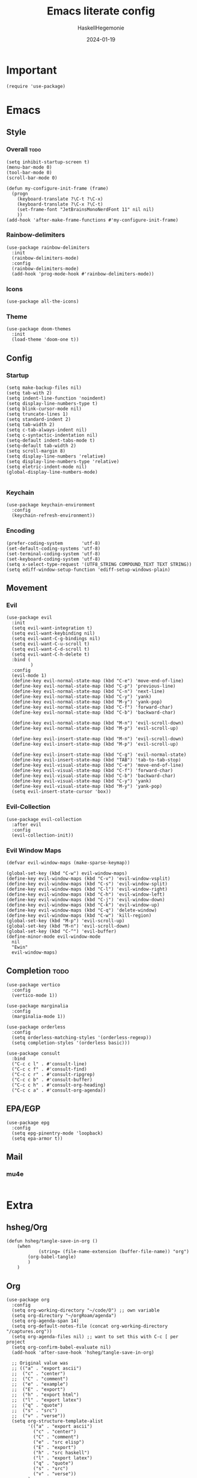 #+title: Emacs literate config
#+author: HaskellHegemonie
#+date: 2024-01-19
#+property: header-args :tangle emacs.el
#+exclude_tags: noexport
* Important
#+begin_src elisp
  (require 'use-package)
#+end_src
* Emacs
** Style
*** Overall                                                          :todo:
#+begin_src elisp
  (setq inhibit-startup-screen t)
  (menu-bar-mode 0)
  (tool-bar-mode 0)
  (scroll-bar-mode 0)

  (defun my-configure-init-frame (frame)
    (progn
      (keyboard-translate ?\C-t ?\C-x)
      (keyboard-translate ?\C-x ?\C-t)
      (set-frame-font "JetBrainsMonoNerdFont 11" nil nil)
      ))
  (add-hook 'after-make-frame-functions #'my-configure-init-frame)
#+end_src
*** Rainbow-delimiters
#+begin_src elisp
  (use-package rainbow-delimiters
    :init
    (rainbow-delimiters-mode)
    :config
    (rainbow-delimiters-mode)
    (add-hook 'prog-mode-hook #'rainbow-delimiters-mode))
#+end_src
*** Icons
#+begin_src elisp
  (use-package all-the-icons)
#+end_src
*** Theme
#+begin_src elisp
  (use-package doom-themes
    :init
    (load-theme 'doom-one t))
#+end_src
** Config
*** Startup
#+begin_src elisp
  (setq make-backup-files nil)
  (setq tab-with 2)
  (setq indent-line-function 'noindent)
  (setq display-line-numbers-type t)
  (setq blink-cursor-mode nil)
  (setq truncate-lines 1)
  (setq standard-indent 2)
  (setq tab-width 2)
  (setq c-tab-always-indent nil)
  (setq c-syntactic-indentation nil)
  (setq-default indent-tabs-mode t)
  (setq-default tab-width 2)
  (setq scroll-margin 8)
  (setq display-line-numbers 'relative)
  (setq display-line-numbers-type 'relative)
  (setq eletric-indent-mode nil)
  (global-display-line-numbers-mode)

#+end_src

*** Keychain
#+begin_src elisp
  (use-package keychain-environment
    :config
    (keychain-refresh-environment))
#+end_src
*** Encoding
#+begin_src elisp
  (prefer-coding-system       'utf-8)
  (set-default-coding-systems 'utf-8)
  (set-terminal-coding-system 'utf-8)
  (set-keyboard-coding-system 'utf-8)
  (setq x-select-type-request '(UTF8_STRING COMPOUND_TEXT TEXT STRING))
  (setq ediff-window-setup-function 'ediff-setup-windows-plain)
#+end_src
** Movement
*** Evil
#+begin_src elisp
  (use-package evil
    :init
    (setq evil-want-integration t)
    (setq evil-want-keybinding nil)
    (setq evil-want-C-g-bindings nil)
    (setq evil-want-C-u-scroll t)
    (setq evil-want-C-d-scroll t)
    (setq evil-want-C-h-delete t)
    :bind (
           )
    :config
    (evil-mode 1)
    (define-key evil-normal-state-map (kbd "C-e") 'move-end-of-line)
    (define-key evil-normal-state-map (kbd "C-p") 'previous-line)
    (define-key evil-normal-state-map (kbd "C-n") 'next-line)
    (define-key evil-normal-state-map (kbd "C-y") 'yank)
    (define-key evil-normal-state-map (kbd "M-y") 'yank-pop)
    (define-key evil-normal-state-map (kbd "C-f") 'forward-char)
    (define-key evil-normal-state-map (kbd "C-b") 'backward-char)

    (define-key evil-normal-state-map (kbd "M-n") 'evil-scroll-down)
    (define-key evil-normal-state-map (kbd "M-p") 'evil-scroll-up)

    (define-key evil-insert-state-map (kbd "M-n") 'evil-scroll-down)
    (define-key evil-insert-state-map (kbd "M-p") 'evil-scroll-up)

    (define-key evil-insert-state-map (kbd "C-g") 'evil-normal-state)
    (define-key evil-insert-state-map (kbd "TAB") 'tab-to-tab-stop)
    (define-key evil-visual-state-map (kbd "C-e") 'move-end-of-line)
    (define-key evil-visual-state-map (kbd "C-f") 'forward-char)
    (define-key evil-visual-state-map (kbd "C-b") 'backward-char)
    (define-key evil-visual-state-map (kbd "C-y") 'yank)
    (define-key evil-visual-state-map (kbd "M-y") 'yank-pop)
    (setq evil-insert-state-cursor 'box))
#+end_src

*** Evil-Collection
#+begin_src elisp
  (use-package evil-collection
    :after evil
    :config
    (evil-collection-init))
#+end_src

*** Evil Window Maps
#+begin_src elisp
  (defvar evil-window-maps (make-sparse-keymap))

  (global-set-key (kbd "C-w") evil-window-maps)
  (define-key evil-window-maps (kbd "C-v") 'evil-window-vsplit)
  (define-key evil-window-maps (kbd "C-s") 'evil-window-split)
  (define-key evil-window-maps (kbd "C-l") 'evil-window-right)
  (define-key evil-window-maps (kbd "C-h") 'evil-window-left)
  (define-key evil-window-maps (kbd "C-j") 'evil-window-down)
  (define-key evil-window-maps (kbd "C-k") 'evil-window-up)
  (define-key evil-window-maps (kbd "C-q") 'delete-window)
  (define-key evil-window-maps (kbd "C-w") 'kill-region)
  (global-set-key (kbd "M-p") 'evil-scroll-up)
  (global-set-key (kbd "M-n") 'evil-scroll-down)
  (global-set-key (kbd "C-^") 'evil-buffer)
  (define-minor-mode evil-window-mode
    nil
    "Ewin"
    evil-window-maps)
#+end_src
** Completion                                                         :todo:
#+begin_src elisp
  (use-package vertico
    :config
    (vertico-mode 1))

  (use-package marginalia
    :config
    (marginalia-mode 1))

  (use-package orderless
    :config
    (setq orderless-matching-styles '(orderless-regexp))
    (setq completion-styles '(orderless basic)))

  (use-package consult
    :bind
    ("C-c c l" . #'consult-line)
    ("C-c c f" . #'consult-find)
    ("C-c c r" . #'consult-ripgrep)
    ("C-c c b" . #'consult-buffer)
    ("C-c c h" . #'consult-org-heading)
    ("C-c c a" . #'consult-org-agenda))
#+end_src
** EPA/EGP
#+begin_src elisp
  (use-package epg
    :config
    (setq epg-pinentry-mode 'loopback)
    (setq epa-armor t))
#+end_src
** Mail
*** mu4e
#+begin_src elisp
#+end_src
* Extra
** hsheg/Org
#+begin_src elisp
	(defun hsheg/tangle-save-in-org ()
		(when
				(string= (file-name-extension (buffer-file-name)) "org")
			(org-babel-tangle)
			)
		)
#+end_src
** Org
#+begin_src elisp
  (use-package org
    :config
    (setq org-working-directory "~/code/O") ;; own variable
    (setq org-directory "~/orgRoam/agenda")
    (setq org-agenda-span 14)
    (setq org-default-notes-file (concat org-working-directory "/captures.org"))
    (setq org-agenda-files nil) ;; want to set this with C-c [ per project
    (setq org-confirm-babel-evaluate nil)
    (add-hook 'after-save-hook 'hsheg/tangle-save-in-org)

    ;; Original value was
    ;; (("a" . "export ascii")
    ;;  ("c" . "center")
    ;;  ("C" . "comment")
    ;;  ("e" . "example")
    ;;  ("E" . "export")
    ;;  ("h" . "export html")
    ;;  ("l" . "export latex")
    ;;  ("q" . "quote")
    ;;  ("s" . "src")
    ;;  ("v" . "verse"))
    (setq org-structure-template-alist
          '(("a" . "export ascii")
            ("c" . "center")
            ("C" . "comment")
            ("e" . "src elisp")
            ("E" . "export")
            ("h" . "src haskell")
            ("l" . "export latex")
            ("q" . "quote")
            ("s" . "src")
            ("v" . "verse"))
          )
    :bind
    (("C-c o l" . #'org-store-link)
     ("C-c o a" . 'org-agenda)
     ("C-c o c" . #'org-capture) ;; recommended [[https://orgmode.org/manual/Activation.html][1.3]] at  of the org manual
     ("C-c o y" . #'org-insert-link)
     ("C-c o s" . 'org-schedule)
     ;; ("C-c o t" . 'org-todo)
     ("C-c o r" . 'org-refile)
     ("C-c o d" . 'org-deadline)
     ("C-c o ;" . 'org-timer-set-timer)
     ("C-c o !" . #'org-time-stamp-inactive)
     ("C-c o ," . 'org-timer-pause-or-continue)
     ("C-c o _" . 'org-timer-stop)
     ("C-c o 0" . 'org-timer-start)
     ("C-c o ." . 'org-time-stamp)
     ("C-c o x" . #'org-toggle-checkbox)

     ;; babel stuff
     ("C-c o g" . #'org-babel-goto-named-src-block)
     ("C-c o t" . #'org-babel-tangle)
     ("C-c o e" . #'org-babel-detangle)
     )
    :hook
    (org-mode . org-indent-mode))
  ;; (after-save-hook . org-babel-tangle))

#+end_src

** Org Roam
#+begin_src elisp
  (use-package org-roam
    :custom
    (org-roam-directory "~/orgRoam")
    :bind
    (
     ;; ("C-c o l" . #'org-roam-buffer-toggle)
     ("C-c o f" . #'org-roam-node-find)
     ("C-c o i" . #'org-roam-node-insert)
     ("C-c o n" . #'org-roam-dailies-capture-date)
     ("C-c o N" . #'org-roam-dailies-goto-date)
     )
    :config
    (org-roam-setup)
    (setq org-roam-dailies-directory "journal/"))
#+end_src
** ERC
#+begin_src elisp
  (use-package erc
    :config
    (setq erc-prompt (lambda () (concat "[" (buffer-name) "]")))
    (setq erc-server "irc.libera.chat")
    (setq erc-nick "hosklla'")
    ;; (setq erc-auto-query 'bury)
    (setq erc-fill-column 100)
    (setq erc-fill-function 'erc-fill-static)
    (setq erc-fill-static-center 20))
#+end_src
** Ement
#+begin_src elisp
  (use-package ement)
#+end_src
* Dev
** Magit
#+begin_src elisp
  (use-package magit
    :bind
    (
     ("C-c g" . 'magit-dispatch)
     )
    :config
    (setq transient-default-level 7)

    (setq magit-refresh-status-buffer t)
    (setq auto-revert-buffer-list-filter 'magit-auto-revert-repository-buffer-p)
    (remove-hook 'magit-refs-sections-hook 'magit-insert-tags)
    (remove-hook 'server-switch-hook 'magit-commit-diff)
    (remove-hook 'with-editor-filter-visit-hook 'magit-commit-diff)
    (remove-hook 'magit-status-headers-hook 'magit-insert-tags-headers)
    (setq magit-diff-highlight-indentation nil
          magit-diff-highlight-trailing nil
          magit-diff-paint-whitespace nil
          magit-diff-highlight-hunk-body nil
          magit-diff-refine-hunk nil)

    ;; No significant improvement for me
    ;; (remove-hook 'magit-status-headers-hook 'magit-insert-tags-header)
    ;; (remove-hook 'magit-status-headers-hook 'magit-insert-status-headers)
    ;; (remove-hook 'magit-status-headers-hook 'magit-insert-unpushed-to-pushremote)
    ;; (remove-hook 'magit-status-headers-hook 'magit-insert-unpushed-to-upstream-or-recent)
    ;; (remove-hook 'magit-status-headers-hook 'magit-insert-unpulled-from-upstream)
    ;; (remove-hook 'magit-status-headers-hook 'magit-insert-unpulled-from-pushremote)
    )
#+end_src
** forge
#+begin_src elisp
  (use-package forge
    :after magit
    :config
    (setq auth-sources '("~/.authinfo.gpg")))
#+end_src
** git-timemachine                                                    :todo:
#+begin_src elisp
  ;; weird evil-collection keybinds
  (use-package git-timemachine)
#+end_src
** diff-hl
#+begin_src elisp
  (use-package diff-hl
    :config
    (global-diff-hl-mode))
#+end_src

** Projectile                                                         :todo:
#+begin_src elisp
  (use-package projectile
    :config
    (projectile-mode)
    :bind-keymap
    ("C-c p" . projectile-command-map)
    :init
    (when (file-directory-p "~/code")
      (setq projectile-project-search-path '("~/code" "~/nixos" "~/org")))
    (setq projectile-switch-project-action #'projectile-dired))
#+end_src

** Eglot                                                          :lsp:todo:
#+begin_src elisp
  (use-package eglot
    :hook (prog-mode-hook . eglot-ensure)
    :config
    (defvar eglot-keymap (make-sparse-keymap))
    (global-set-key (kbd "C-l") eglot-keymap)
    (define-key eglot-keymap "a" #'eglot-code-actions)
    (define-key eglot-keymap "r" #'eglot-rename)
    (define-key eglot-keymap "i" #'eglot-find-implementation)
    (define-key eglot-keymap "t" #'eglot-find-typeDefinition)
    (define-key eglot-keymap "d" #'eglot-find-declaration)
    (define-key eglot-keymap "f" #'eglot-format)
    (setq eldoc-echo-area-use-multiline-p nil)
    :bind (
           ;; ("C-l" . #'eglot-keymap)
           ;; ("C-l a" . #'eglot-code-actions)
           ;; ("C-l r" . #'eglot-rename)
           ;; ("C-l f" . #'eglot-format)
           ;; ("C-l i" . #'eglot-find-imlementation)
           ;; ("C-l t" . #'eglot-find-typeDefinition)
           ;; ("C-l d" . #'eglot-find-declaration)
           ("M-j" . flymake-goto-next-error)
           ("M-k" . flymake-goto-prev-error)
           )
    :hook
    (haskell-mode-hook . eglot-ensure)
    :config
    (setq-default eglot-workspace-configuration
                  '((haskell
                     (plugin
                      (stan
                       (globalOn . :json-false))))))  ;; disable stan
    )
#+end_src
* Modes
** Dap                                                            :lsp:todo:
#+begin_src elisp
  (use-package dap-mode)
#+end_src
** Haskell                                                              :FP:
#+begin_src elisp
  (use-package haskell-mode
    :config
    (setq haskell-interactive-popup-errors nil)
    (add-hook 'haskell-cabal-mode #'electric-indent-mode))
#+end_src
** Nix                                                                  :FP:
#+begin_src elisp
  (use-package nix-mode)
#+end_src
** Rust
#+begin_src elisp
  (use-package rust-mode)
#+end_src
** Julia
#+begin_src elisp
  (use-package julia-mode)
  (use-package julia-repl)
  (use-package julia-vterm)
#+end_src
** Other
#+begin_src elisp
  (use-package scala-mode)
  (use-package kotlin-mode)
#+end_src

* Misc                                                                 :todo:
#+begin_src elisp
  (use-package pdf-tools
    :commands (pdf-tools-install)
    :mode "\\.pdf\\'"
    :bind (:map pdf-view-mode-map
                ("j" . pdf-view-next-line-or-next-page)
                ("k" . pdf-view-previous-line-or-previous-page)
                ("C-+" . pdf-view-enlarge)
                ("C--" . pdf-view-shrink))
    :init (pdf-loader-install)
    :config
    :config (add-to-list 'revert-without-query ".pdf")
    )
  (add-hook 'pdf-view-mode-hook #'(lambda () (interactive) (display-line-numbers-mode -1)))
#+end_src
